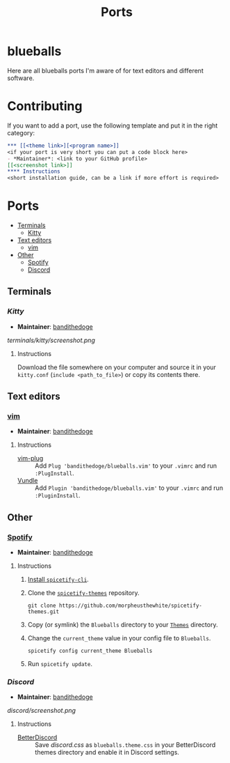 #+TITLE: Ports
* blueballs
Here are all blueballs ports I'm aware of for text editors and different software.
* Contributing
If you want to add a port, use the following template and put it in the right category:
#+BEGIN_SRC org
*** [[<theme link>][<program name>]]
<if your port is very short you can put a code block here>
- *Maintainer*: <link to your GitHub profile>
[[<screenshot link>]]
**** Instructions
<short installation guide, can be a link if more effort is required>
#+END_SRC
* Ports
- [[#terminals][Terminals]]
  - [[#kitty][Kitty]]
- [[#text-editors][Text editors]]
  - [[#vim][vim]]
- [[#other][Other]]
  - [[#spotify][Spotify]]
  - [[#discord][Discord]]
** Terminals
*** [[terminals/kitty/][Kitty]]
- *Maintainer*: [[https://github.com/bandithedoge][bandithedoge]]
[[terminals/kitty/screenshot.png]]
**** Instructions
Download the file somewhere on your computer and source it in your =kitty.conf= (~include <path_to_file>~) or copy its contents there.
** Text editors
*** [[https://github.com/bandithedoge/blueballs.vim][vim]]
- *Maintainer*: [[https://github.com/bandithedoge][bandithedoge]]
[[https://raw.githubusercontent.com/bandithedoge/blueballs.vim/main/screenshot.png]]
**** Instructions
- [[https://github.com/junegunn/vim-plug][vim-plug]] :: Add ~Plug 'bandithedoge/blueballs.vim'~ to your =.vimrc= and run ~:PlugInstall~.
- [[https://github.com/VundleVim/Vundle.vim][Vundle]] :: Add ~Plugin 'bandithedoge/blueballs.vim'~ to your =.vimrc= and run ~:PluginInstall~.
** Other
*** [[https://github.com/morpheusthewhite/spicetify-themes/tree/master/Blueballs][Spotify]]
- *Maintainer*: [[https://github.com/bandithedoge][bandithedoge]]
[[https://raw.githubusercontent.com/morpheusthewhite/spicetify-themes/master/Blueballs/screenshot.png]]
**** Instructions
1. [[https://github.com/khanhas/spicetify-cli/wiki/Installation][Install =spicetify-cli=]].
2. Clone the [[https://github.com/morpheusthewhite/spicetify-themes][=spicetify-themes=]] repository.
   : git clone https://github.com/morpheusthewhite/spicetify-themes.git
3. Copy (or symlink) the =Blueballs= directory to your [[https://github.com/khanhas/spicetify-cli/wiki/Customization#themes][=Themes=]] directory.
4. Change the =current_theme= value in your config file to =Blueballs=.
   : spicetify config current_theme Blueballs
5. Run ~spicetify update~.
*** [[discord/][Discord]]
- *Maintainer*: [[https://github.com/bandithedoge][bandithedoge]]
[[discord/screenshot.png]]
**** Instructions
- [[https://github.com/rauenzi/BetterDiscordApp][BetterDiscord]] :: Save [[discord/out/discord.css][discord.css]] as =blueballs.theme.css= in your BetterDiscord themes directory and enable it in Discord settings.
